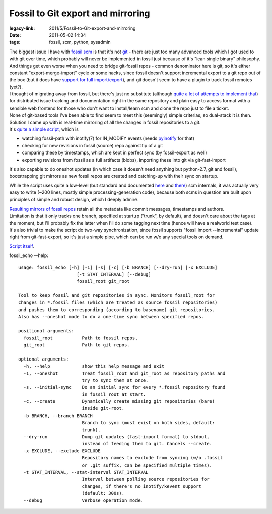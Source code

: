 Fossil to Git export and mirroring
##################################

:legacy-link: 2011/5/Fossil-to-Git-export-and-mirroring
:date: 2011-05-02 14:34
:tags: fossil, scm, python, sysadmin


| The biggest issue I have with `fossil scm <http://fossil-scm.org/>`_ is that
  it's not `git <http://git-scm.com/>`_ - there are just too many advanced tools
  which I got used to with git over time, which probably will never be
  implemented in fossil just because of it's "lean single binary" philosophy.
| And things get even worse when you need to bridge git-fossil repos - common
  denominator here is git, so it's either constant "export-merge-import" cycle
  or some hacks, since fossil doesn't support incremental export to a git repo
  out of the box (but it does have `support for full import/export
  <http://www.fossil-scm.org/index.html/doc/trunk/www/inout.wiki>`_), and git
  doesn't seem to have a plugin to track fossil remotes (yet?).

| I thought of migrating away from fossil, but there's just no substitute
  (although `quite a lot of attempts to implement that
  <http://dist-bugs.kitenet.net/software/>`_) for distributed issue tracking and
  documentation right in the same repository and plain easy to access format
  with a sensible web frontend for those who don't want to install/learn scm and
  clone the repo just to file a ticket.
| None of git-based tools I've been able to find seem to meet this (seemingly)
  simple criterias, so dual-stack it is then.

| Solution I came up with is real-time mirroring of all the changes in fossil
  repositories to a git.
| It's `quite a simple script <http://fraggod.net/static/code/fossil_echo.py>`_,
  which is

-  watching fossil-path with inotify(7) for IN\_MODIFY events (needs
   `pyinotify <http://pyinotify.sourceforge.net/>`_ for that)
-  checking for new revisions in fossil (source) repo against tip of a
   git
-  comparing these by timestamps, which are kept in perfect sync (by
   fossil-export as well)
-  exporting revisions from fossil as a full artifacts (blobs),
   importing these into git via git-fast-import

It's also capable to do oneshot updates (in which case it doesn't need anything
but python-2.7, git and fossil), bootstrapping git mirrors as new fossil repos
are created and catching-up with their sync on startup.

While the script uses quite a low-level (but standard and documented `here
<http://fossil-scm.org/index.html/doc/trunk/www/fileformat.wiki>`_ and `there
<http://www.kernel.org/pub/software/scm/git/docs/git-fast-import.html>`_) scm
internals, it was actually very easy to write (~200 lines, mostly simple
processing-generation code), because both scms in question are built upon
principles of simple and robust design, which I deeply admire.

| `Resulting mirrors of fossil repos <http://fraggod.net/code/git>`_ retain all
  the metadata like commit messages, timestamps and authors.
| Limitation is that it only tracks one branch, specified at startup ("trunk",
  by default), and doesn't care about the tags at the moment, but I'll probably
  fix the latter when I'll do some tagging next time (hence will have a
  realworld test case).
| It's also trivial to make the script do two-way synchronization, since fossil
  supports "fossil import --incremental" update right from git-fast-export, so
  it's just a simple pipe, which can be run w/o any special tools on demand.

`Script itself <http://fraggod.net/static/code/fossil_echo.py>`_.

fossil_echo --help:

::

  usage: fossil_echo [-h] [-1] [-s] [-c] [-b BRANCH] [--dry-run] [-x EXCLUDE]
                        [-t STAT_INTERVAL] [--debug]
                        fossil_root git_root

  Tool to keep fossil and git repositories in sync. Monitors fossil_root for
  changes in *.fossil files (which are treated as source fossil repositories)
  and pushes them to corresponding (according to basename) git repositories.
  Also has --oneshot mode to do a one-time sync between specified repos.

  positional arguments:
    fossil_root           Path to fossil repos.
    git_root              Path to git repos.

  optional arguments:
    -h, --help            show this help message and exit
    -1, --oneshot         Treat fossil_root and git_root as repository paths and
                          try to sync them at once.
    -s, --initial-sync    Do an initial sync for every *.fossil repository found
                          in fossil_root at start.
    -c, --create          Dynamically create missing git repositories (bare)
                          inside git-root.
    -b BRANCH, --branch BRANCH
                          Branch to sync (must exist on both sides, default:
                          trunk).
    --dry-run             Dump git updates (fast-import format) to stdout,
                          instead of feeding them to git. Cancels --create.
    -x EXCLUDE, --exclude EXCLUDE
                          Repository names to exclude from syncing (w/o .fossil
                          or .git suffix, can be specified multiple times).
    -t STAT_INTERVAL, --stat-interval STAT_INTERVAL
                          Interval between polling source repositories for
                          changes, if there's no inotify/kevent support
                          (default: 300s).
    --debug               Verbose operation mode.
